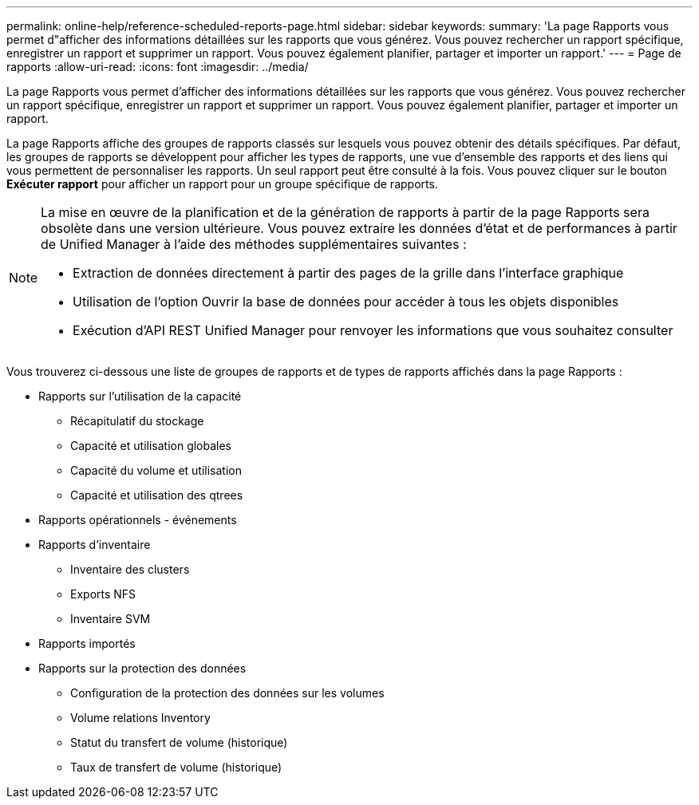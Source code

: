 ---
permalink: online-help/reference-scheduled-reports-page.html 
sidebar: sidebar 
keywords:  
summary: 'La page Rapports vous permet d"afficher des informations détaillées sur les rapports que vous générez. Vous pouvez rechercher un rapport spécifique, enregistrer un rapport et supprimer un rapport. Vous pouvez également planifier, partager et importer un rapport.' 
---
= Page de rapports
:allow-uri-read: 
:icons: font
:imagesdir: ../media/


[role="lead"]
La page Rapports vous permet d'afficher des informations détaillées sur les rapports que vous générez. Vous pouvez rechercher un rapport spécifique, enregistrer un rapport et supprimer un rapport. Vous pouvez également planifier, partager et importer un rapport.

La page Rapports affiche des groupes de rapports classés sur lesquels vous pouvez obtenir des détails spécifiques. Par défaut, les groupes de rapports se développent pour afficher les types de rapports, une vue d'ensemble des rapports et des liens qui vous permettent de personnaliser les rapports. Un seul rapport peut être consulté à la fois. Vous pouvez cliquer sur le bouton *Exécuter rapport* pour afficher un rapport pour un groupe spécifique de rapports.

[NOTE]
====
La mise en œuvre de la planification et de la génération de rapports à partir de la page Rapports sera obsolète dans une version ultérieure. Vous pouvez extraire les données d'état et de performances à partir de Unified Manager à l'aide des méthodes supplémentaires suivantes :

* Extraction de données directement à partir des pages de la grille dans l'interface graphique
* Utilisation de l'option Ouvrir la base de données pour accéder à tous les objets disponibles
* Exécution d'API REST Unified Manager pour renvoyer les informations que vous souhaitez consulter


====
Vous trouverez ci-dessous une liste de groupes de rapports et de types de rapports affichés dans la page Rapports :

* Rapports sur l'utilisation de la capacité
+
** Récapitulatif du stockage
** Capacité et utilisation globales
** Capacité du volume et utilisation
** Capacité et utilisation des qtrees


* Rapports opérationnels - événements
* Rapports d'inventaire
+
** Inventaire des clusters
** Exports NFS
** Inventaire SVM


* Rapports importés
* Rapports sur la protection des données
+
** Configuration de la protection des données sur les volumes
** Volume relations Inventory
** Statut du transfert de volume (historique)
** Taux de transfert de volume (historique)



